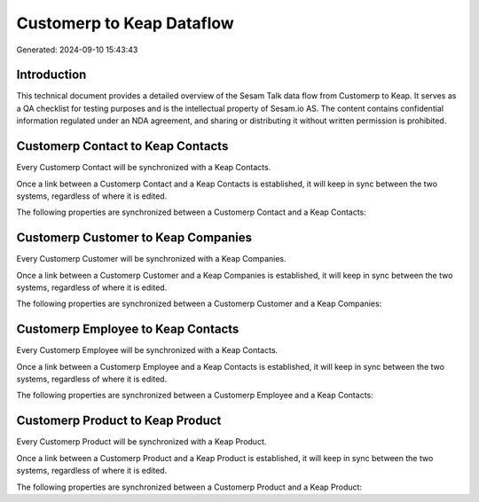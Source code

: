 ==========================
Customerp to Keap Dataflow
==========================

Generated: 2024-09-10 15:43:43

Introduction
------------

This technical document provides a detailed overview of the Sesam Talk data flow from Customerp to Keap. It serves as a QA checklist for testing purposes and is the intellectual property of Sesam.io AS. The content contains confidential information regulated under an NDA agreement, and sharing or distributing it without written permission is prohibited.

Customerp Contact to Keap Contacts
----------------------------------
Every Customerp Contact will be synchronized with a Keap Contacts.

Once a link between a Customerp Contact and a Keap Contacts is established, it will keep in sync between the two systems, regardless of where it is edited.

The following properties are synchronized between a Customerp Contact and a Keap Contacts:

.. list-table::
   :header-rows: 1

   * - Customerp Contact Property
     - Keap Contacts Property
     - Keap Data Type


Customerp Customer to Keap Companies
------------------------------------
Every Customerp Customer will be synchronized with a Keap Companies.

Once a link between a Customerp Customer and a Keap Companies is established, it will keep in sync between the two systems, regardless of where it is edited.

The following properties are synchronized between a Customerp Customer and a Keap Companies:

.. list-table::
   :header-rows: 1

   * - Customerp Customer Property
     - Keap Companies Property
     - Keap Data Type


Customerp Employee to Keap Contacts
-----------------------------------
Every Customerp Employee will be synchronized with a Keap Contacts.

Once a link between a Customerp Employee and a Keap Contacts is established, it will keep in sync between the two systems, regardless of where it is edited.

The following properties are synchronized between a Customerp Employee and a Keap Contacts:

.. list-table::
   :header-rows: 1

   * - Customerp Employee Property
     - Keap Contacts Property
     - Keap Data Type


Customerp Product to Keap Product
---------------------------------
Every Customerp Product will be synchronized with a Keap Product.

Once a link between a Customerp Product and a Keap Product is established, it will keep in sync between the two systems, regardless of where it is edited.

The following properties are synchronized between a Customerp Product and a Keap Product:

.. list-table::
   :header-rows: 1

   * - Customerp Product Property
     - Keap Product Property
     - Keap Data Type

